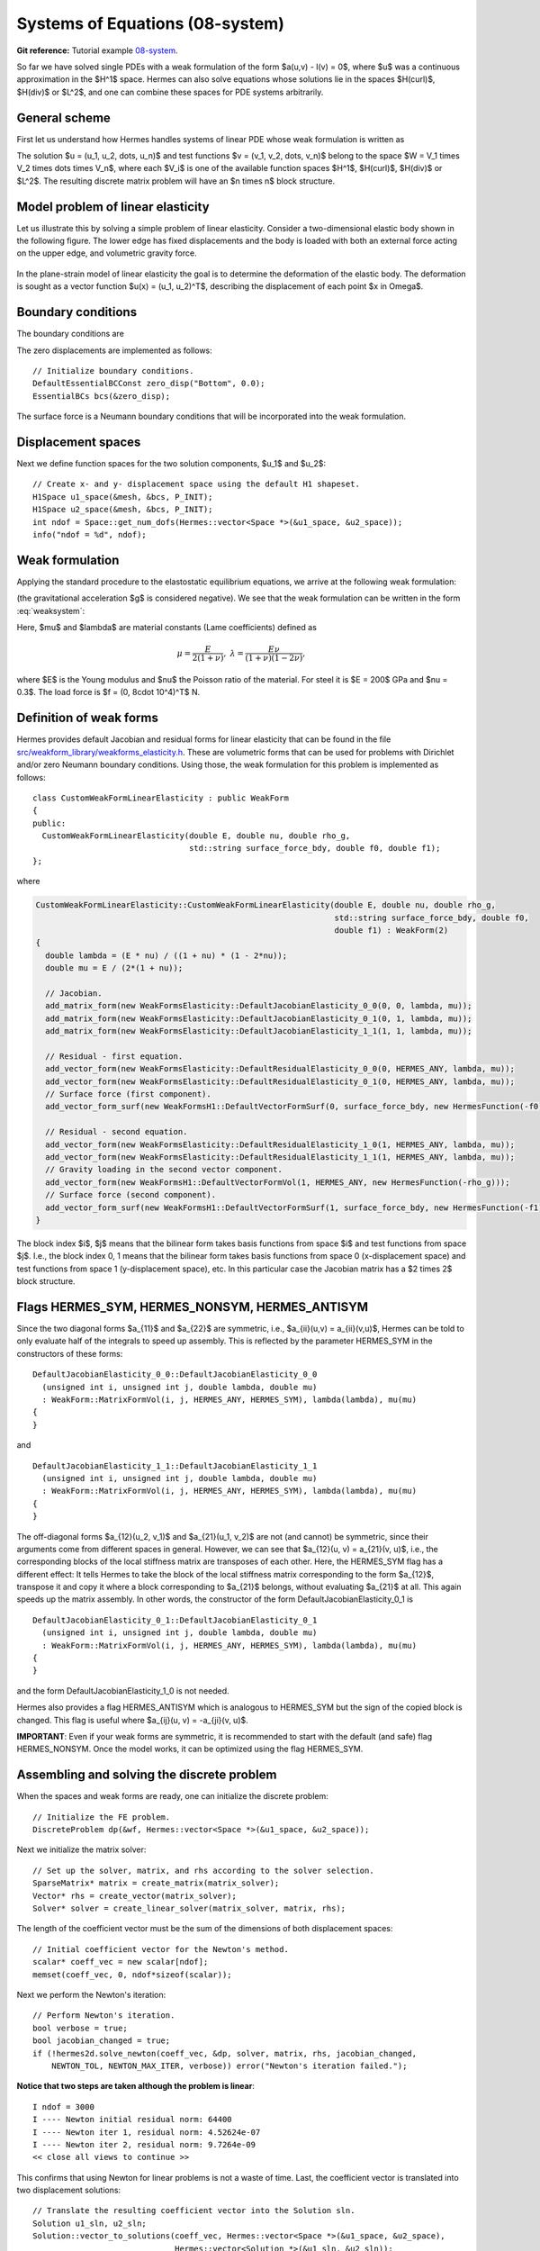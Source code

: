 Systems of Equations (08-system)
--------------------------------

**Git reference:** Tutorial example `08-system <http://git.hpfem.org/hermes.git/tree/HEAD:/hermes2d/tutorial/P01-linear/08-system>`_. 

So far we have solved single PDEs with a weak formulation
of the form $a(u,v) - l(v) = 0$, where $u$ was a continuous approximation in the
$H^1$ space. Hermes can also solve equations whose solutions lie in the spaces
$H(curl)$, $H(div)$ or $L^2$, and one can combine these spaces for PDE systems
arbitrarily.

General scheme
~~~~~~~~~~~~~~

First let us understand how Hermes handles systems of linear PDE whose weak formulation 
is written as

.. math::
    :label: weaksystem

      a_{11}(u_1,v_1)\,+ a_{12}(u_2,v_1)\,+ \cdots\,+ a_{1n}(u_n,v_1) - l_1(v_1) = 0,

      a_{21}(u_1,v_2)\,+ a_{22}(u_2,v_2)\,+ \cdots\,+ a_{2n}(u_n,v_2) - l_2(v_2) = 0,

                                                          \vdots

      a_{n1}(u_1,v_n) + a_{n2}(u_2,v_n) + \cdots + a_{nn}(u_n,v_n) - l_n(v_n) = 0.

The solution $u = (u_1, u_2, \dots, u_n)$ and test functions $v =
(v_1, v_2, \dots, v_n)$ belong to the space $W = V_1 \times V_2 \times \dots
\times V_n$, where each $V_i$ is one of the available function spaces $H^1$, 
$H(curl)$, $H(div)$ or $L^2$. The resulting discrete matrix problem will have 
an $n \times n$ block structure.

Model problem of linear elasticity
~~~~~~~~~~~~~~~~~~~~~~~~~~~~~~~~~~

Let us illustrate this by solving a simple problem of linear elasticity. Consider a
two-dimensional elastic body shown in the following figure. The lower edge has
fixed displacements and the body is loaded with both an external force acting 
on the upper edge, and volumetric gravity force. 

.. figure:: 08-system/elastsample.png
   :align: center
   :scale: 50% 
   :figclass: align-center
   :alt: Geometry and boundary conditions.

In the plane-strain model of linear elasticity the goal is to determine the
deformation of the elastic body. The deformation is sought as a vector 
function $u(x) = (u_1, u_2)^T$, describing the displacement of each point
$x \in \Omega$.

Boundary conditions
~~~~~~~~~~~~~~~~~~~

The boundary conditions are

.. math::
    :nowrap:

    \begin{eqnarray*}
    \frac{\partial u_1}{\partial n} &=& f_1 \ \text{on $\Gamma_3$,} \\
    \frac{\partial u_1}{\partial n} &=& 0 \ \text{on $\Gamma_2$, $\Gamma_4$, $\Gamma_5$,} \\
    \frac{\partial u_2}{\partial n} &=& f_2 \ \text{on $\Gamma_3$,} \\
    \frac{\partial u_2}{\partial n} &=& 0 \ \text{on $\Gamma_2$, $\Gamma_4$, $\Gamma_5$,} \\
    u_1 &=& u_2 = 0 \ \mbox{on} \ \Gamma_1. 
    \end{eqnarray*}

The zero displacements are implemented as follows::

    // Initialize boundary conditions.
    DefaultEssentialBCConst zero_disp("Bottom", 0.0);
    EssentialBCs bcs(&zero_disp);

The surface force is a Neumann boundary conditions that will be incorporated into the 
weak formulation.

Displacement spaces
~~~~~~~~~~~~~~~~~~~

Next we define function spaces for the two solution
components, $u_1$ and $u_2$::

  // Create x- and y- displacement space using the default H1 shapeset.
  H1Space u1_space(&mesh, &bcs, P_INIT);
  H1Space u2_space(&mesh, &bcs, P_INIT);
  int ndof = Space::get_num_dofs(Hermes::vector<Space *>(&u1_space, &u2_space));
  info("ndof = %d", ndof);

Weak formulation
~~~~~~~~~~~~~~~~

Applying the standard procedure to the elastostatic equilibrium equations, we 
arrive at the following weak formulation:

.. math::
    :nowrap:

    \begin{eqnarray*}   \int_\Omega     (2\mu\!+\!\lambda)\dd{u_1}{x_1}\dd{v_1}{x_1} + \mu\dd{u_1}{x_2}\dd{v_1}{x_2} +     \mu\dd{u_2}{x_1}\dd{v_1}{x_2} + \lambda\dd{u_2}{x_2}\dd{v_1}{x_1}     \,\mbox{d}\bfx -     \int_{\Gamma_3} \!\!f_1 v_1 \,\mbox{d}S &=& 0, \\ \smallskip   \int_\Omega     \mu\dd{u_1}{x_2}\dd{v_2}{x_1} + \lambda\dd{u_1}{x_1}\dd{v_2}{x_2} +     (2\mu\!+\!\lambda)\dd{u_2}{x_2}\dd{v_2}{x_2} + \mu\dd{u_2}{x_1}\dd{v_2}{x_1} \,\mbox{d}\bfx -  \int_{\Gamma_3} \!\!f_2 v_2 \,\mbox{d}S + \int_{\Omega} \!\!\rho g v_2 \,\mbox{d}\bfx &=& 0. \end{eqnarray*}

(the gravitational acceleration $g$ is considered negative).
We see that the weak formulation can be written in the form :eq:`weaksystem`:

.. math::
    :nowrap:

    \begin{eqnarray*}
      a_{11}(u_1, v_1) \!&=&\! \int_\Omega (2\mu+\lambda)\dd{u_1}{x_1}\dd{v_1}{x_1} + \mu\dd{u_1}{x_2}\dd{v_1}{x_2} \,\mbox{d}\bfx,  \\
      a_{12}(u_2, v_1) \!&=&\! \int_\Omega \mu\dd{u_2}{x_1}\dd{v_1}{x_2} + \lambda\dd{u_2}{x_2}\dd{v_1}{x_1} \,\mbox{d}\bfx,\\
      a_{21}(u_1, v_2) \!&=&\! \int_\Omega \mu\dd{u_1}{x_2}\dd{v_2}{x_1} + \lambda\dd{u_1}{x_1}\dd{v_2}{x_2} \,\mbox{d}\bfx,\\
      a_{22}(u_2, v_2) \!&=&\! \int_\Omega (2\mu+\lambda)\dd{u_2}{x_2}\dd{v_2}{x_2} + \mu\dd{u_2}{x_1}\dd{v_2}{x_1} \,\mbox{d}\bfx,  \\
      l_{1}(v_1) \!&=&\!
      \int_{\Gamma_3} \!\!f_1 v_1 \,\mbox{d}S, \\
      l_{2}(v_2) \!&=&\!
      \int_{\Gamma_3} \!\!f_2 v_2 \,\mbox{d}S - \int_{\Omega} \!\!\rho g v_2 \,\mbox{d}\bfx.
    \end{eqnarray*}

Here, $\mu$ and $\lambda$ are material constants (Lame coefficients) defined as

.. math::

    \mu = \frac{E}{2(1+\nu)}, \ \ \ \ \  \lambda = \frac{E\nu}{(1+\nu)(1-2\nu)},

where $E$ is the Young modulus and $\nu$ the Poisson ratio of the material. For
steel it is $E = 200$ GPa and $\nu = 0.3$. The load force is $f = (0, 8\cdot 10^4)^T$ N.

Definition of weak forms
~~~~~~~~~~~~~~~~~~~~~~~~

Hermes provides default Jacobian and residual forms for linear elasticity that can be found in the 
file 
`src/weakform_library/weakforms_elasticity.h <http://git.hpfem.org/hermes.git/blob/HEAD:/hermes2d/src/weakform_library/weakforms_elasticity.h>`_.
These are volumetric forms that can be used for problems with Dirichlet and/or zero Neumann boundary conditions. Using those,
the weak formulation for this problem is implemented as follows::

    class CustomWeakFormLinearElasticity : public WeakForm
    {
    public:
      CustomWeakFormLinearElasticity(double E, double nu, double rho_g,
                                     std::string surface_force_bdy, double f0, double f1);
    };

where 

.. sourcecode::
    .

    CustomWeakFormLinearElasticity::CustomWeakFormLinearElasticity(double E, double nu, double rho_g,
								   std::string surface_force_bdy, double f0, 
								   double f1) : WeakForm(2)
    {
      double lambda = (E * nu) / ((1 + nu) * (1 - 2*nu));
      double mu = E / (2*(1 + nu));

      // Jacobian.
      add_matrix_form(new WeakFormsElasticity::DefaultJacobianElasticity_0_0(0, 0, lambda, mu));
      add_matrix_form(new WeakFormsElasticity::DefaultJacobianElasticity_0_1(0, 1, lambda, mu));
      add_matrix_form(new WeakFormsElasticity::DefaultJacobianElasticity_1_1(1, 1, lambda, mu));

      // Residual - first equation.
      add_vector_form(new WeakFormsElasticity::DefaultResidualElasticity_0_0(0, HERMES_ANY, lambda, mu));
      add_vector_form(new WeakFormsElasticity::DefaultResidualElasticity_0_1(0, HERMES_ANY, lambda, mu));
      // Surface force (first component).
      add_vector_form_surf(new WeakFormsH1::DefaultVectorFormSurf(0, surface_force_bdy, new HermesFunction(-f0))); 

      // Residual - second equation.
      add_vector_form(new WeakFormsElasticity::DefaultResidualElasticity_1_0(1, HERMES_ANY, lambda, mu));
      add_vector_form(new WeakFormsElasticity::DefaultResidualElasticity_1_1(1, HERMES_ANY, lambda, mu));
      // Gravity loading in the second vector component.
      add_vector_form(new WeakFormsH1::DefaultVectorFormVol(1, HERMES_ANY, new HermesFunction(-rho_g)));
      // Surface force (second component).
      add_vector_form_surf(new WeakFormsH1::DefaultVectorFormSurf(1, surface_force_bdy, new HermesFunction(-f1))); 
    }

.. latexcode::
    .

    CustomWeakFormLinearElasticity::CustomWeakFormLinearElasticity(double E, double nu,
                                    double rho_g, std::string surface_force_bdy,
                                    double f0, double f1) : WeakForm(2)
    {
      double lambda = (E * nu) / ((1 + nu) * (1 - 2*nu));
      double mu = E / (2*(1 + nu));

      // Jacobian.
      add_matrix_form(new WeakFormsElasticity::DefaultJacobianElasticity_0_0(0, 0, lambda, mu));
      add_matrix_form(new WeakFormsElasticity::DefaultJacobianElasticity_0_1(0, 1, lambda, mu));
      add_matrix_form(new WeakFormsElasticity::DefaultJacobianElasticity_1_1(1, 1, lambda, mu));

      // Residual - first equation.
      add_vector_form(new WeakFormsElasticity::DefaultResidualElasticity_0_0(0, HERMES_ANY,
                                               lambda, mu));
      add_vector_form(new WeakFormsElasticity::DefaultResidualElasticity_0_1(0, HERMES_ANY,
                                               lambda, mu));
      // Surface force (first component).
      add_vector_form_surf(new WeakFormsH1::DefaultVectorFormSurf(0, surface_force_bdy,
                                            new HermesFunction(-f0))); 

      // Residual - second equation.
      add_vector_form(new WeakFormsElasticity::DefaultResidualElasticity_1_0(1, HERMES_ANY,
                                               lambda, mu));
      add_vector_form(new WeakFormsElasticity::DefaultResidualElasticity_1_1(1, HERMES_ANY,
                                               lambda, mu));
      // Gravity loading in the second vector component.
      add_vector_form(new WeakFormsH1::DefaultVectorFormVol(1, HERMES_ANY,
                                       new HermesFunction(-rho_g)));
      // Surface force (second component).
      add_vector_form_surf(new WeakFormsH1::DefaultVectorFormSurf(1, surface_force_bdy,
                                            new HermesFunction(-f1))); 
    }

The block index $i$, $j$ means that the bilinear form takes basis functions from 
space $i$ and test functions from space $j$. I.e., the block index 
0, 1 means that the bilinear form takes basis functions from space 0 (x-displacement space) 
and test functions from space 1 (y-displacement space), etc. In this particular case the 
Jacobian matrix has a $2 \times 2$ block structure.

Flags HERMES_SYM, HERMES_NONSYM, HERMES_ANTISYM
~~~~~~~~~~~~~~~~~~~~~~~~~~~~~~~~~~~~~~~~~~~~~~~

Since the two diagonal forms $a_{11}$ and $a_{22}$ are symmetric, i.e.,
$a_{ii}(u,v) = a_{ii}(v,u)$, Hermes can be told to only evaluate half 
of the integrals to speed up assembly. This is reflected by the parameter
HERMES_SYM in the constructors of these forms::

    DefaultJacobianElasticity_0_0::DefaultJacobianElasticity_0_0
      (unsigned int i, unsigned int j, double lambda, double mu)
      : WeakForm::MatrixFormVol(i, j, HERMES_ANY, HERMES_SYM), lambda(lambda), mu(mu) 
    {
    }

and
::

    DefaultJacobianElasticity_1_1::DefaultJacobianElasticity_1_1
      (unsigned int i, unsigned int j, double lambda, double mu)
      : WeakForm::MatrixFormVol(i, j, HERMES_ANY, HERMES_SYM), lambda(lambda), mu(mu) 
    {
    }

The off-diagonal forms $a_{12}(u_2, v_1)$ and $a_{21}(u_1, v_2)$ are not
(and cannot) be symmetric, since their arguments come from different spaces in general.
However, we can see that $a_{12}(u, v) = a_{21}(v, u)$, i.e., the corresponding blocks
of the local stiffness matrix are transposes of each other. Here, the HERMES_SYM flag
has a different effect: It tells Hermes to take the block of the local stiffness
matrix corresponding to the form $a_{12}$, transpose it and copy it where a block
corresponding to $a_{21}$ belongs, without evaluating $a_{21}$ at all. This again 
speeds up the matrix assembly. In other words, the constructor of the form 
DefaultJacobianElasticity_0_1 is 
::

    DefaultJacobianElasticity_0_1::DefaultJacobianElasticity_0_1
      (unsigned int i, unsigned int j, double lambda, double mu)
      : WeakForm::MatrixFormVol(i, j, HERMES_ANY, HERMES_SYM), lambda(lambda), mu(mu) 
    {
    }

and the form DefaultJacobianElasticity_1_0 is not needed.

Hermes also provides a flag HERMES_ANTISYM which is analogous to HERMES_SYM but the sign of the 
copied block is changed. This flag is useful where $a_{ij}(u, v) = -a_{ji}(v, u)$.

**IMPORTANT**: Even if your weak forms are symmetric, it is recommended to start with the 
default (and safe) flag HERMES_NONSYM. Once the model works, it can be optimized using the
flag HERMES_SYM.

Assembling and solving the discrete problem
~~~~~~~~~~~~~~~~~~~~~~~~~~~~~~~~~~~~~~~~~~~

When the spaces and weak forms are ready, one can initialize the 
discrete problem::

    // Initialize the FE problem.
    DiscreteProblem dp(&wf, Hermes::vector<Space *>(&u1_space, &u2_space));

Next we initialize the matrix solver::

    // Set up the solver, matrix, and rhs according to the solver selection.
    SparseMatrix* matrix = create_matrix(matrix_solver);
    Vector* rhs = create_vector(matrix_solver);
    Solver* solver = create_linear_solver(matrix_solver, matrix, rhs);

The length of the coefficient vector must be the sum of the dimensions 
of both displacement spaces::

    // Initial coefficient vector for the Newton's method.  
    scalar* coeff_vec = new scalar[ndof];
    memset(coeff_vec, 0, ndof*sizeof(scalar));

Next we perform the Newton's iteration::

    // Perform Newton's iteration.
    bool verbose = true;
    bool jacobian_changed = true;
    if (!hermes2d.solve_newton(coeff_vec, &dp, solver, matrix, rhs, jacobian_changed,
        NEWTON_TOL, NEWTON_MAX_ITER, verbose)) error("Newton's iteration failed.");

**Notice that two steps are taken although the problem is linear**::

    I ndof = 3000
    I ---- Newton initial residual norm: 64400
    I ---- Newton iter 1, residual norm: 4.52624e-07
    I ---- Newton iter 2, residual norm: 9.7264e-09
    << close all views to continue >>

This confirms that using Newton for linear problems is not a waste of time. 
Last, the coefficient vector is translated into two displacement solutions::

    // Translate the resulting coefficient vector into the Solution sln.
    Solution u1_sln, u2_sln;
    Solution::vector_to_solutions(coeff_vec, Hermes::vector<Space *>(&u1_space, &u2_space), 
                                  Hermes::vector<Solution *>(&u1_sln, &u2_sln));


Visualizing the Von Mises stress
~~~~~~~~~~~~~~~~~~~~~~~~~~~~~~~~

Hermes implements postprocessing through Filters. Filter is a special class
which takes up to three Solutions, performs some computation and in the end acts
as another Solution (which can be visualized, passed into another Filter,
passed into a weak form, etc.). More advanced usage of Filters will be discussed 
later. 

In elasticity examples we typically use the predefined VonMisesFilter::

    // Visualize the solution.
    ScalarView view("Von Mises stress [Pa]", new WinGeom(590, 0, 700, 400));
    double lambda = (E * nu) / ((1 + nu) * (1 - 2*nu));  // First Lame constant.
    double mu = E / (2*(1 + nu));                        // Second Lame constant.
    VonMisesFilter stress(Hermes::vector<MeshFunction *>(&u1_sln, &u2_sln), lambda, mu);
    view.show_mesh(false);
    view.show(&stress, HERMES_EPS_HIGH, H2D_FN_VAL_0, &u1_sln, &u2_sln, 1.5e5);

Here the fourth and fifth parameters are the displacement components used to 
distort the domain geometry, and the sixth parameter is a scaling factor to multiply the 
displacements. 

.. figure:: 08-system/mises.png
   :align: center
   :scale: 55% 
   :figclass: align-center
   :alt: Elastic stress plotted on deformed domain.





